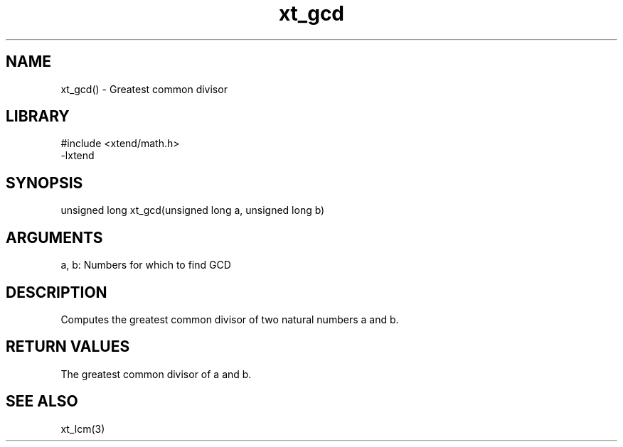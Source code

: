 \" Generated by c2man from xt_gcd.c
.TH xt_gcd 3

.SH NAME
xt_gcd() - Greatest common divisor

.SH LIBRARY
\" Indicate #includes, library name, -L and -l flags
.nf
.na
#include <xtend/math.h>
-lxtend
.ad
.fi

\" Convention:
\" Underline anything that is typed verbatim - commands, etc.
.SH SYNOPSIS
.nf
.na
unsigned long   xt_gcd(unsigned long a, unsigned long b)
.ad
.fi

.SH ARGUMENTS
.nf
.na
a, b: Numbers for which to find GCD
.ad
.fi

.SH DESCRIPTION

Computes the greatest common divisor of two natural
numbers a and b.

.SH RETURN VALUES

The greatest common divisor of a and b.

.SH SEE ALSO

xt_lcm(3)

